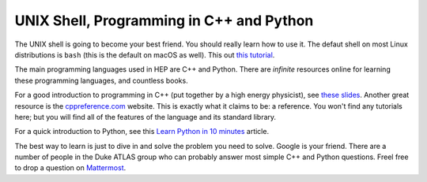 UNIX Shell, Programming in C++ and Python
=========================================

The UNIX shell is going to become your best friend. You should really
learn how to use it. The defaut shell on most Linux distributions is
``bash`` (this is the default on macOS as well). This out `this
tutorial <https://swcarpentry.github.io/shell-novice/>`_.

The main programming languages used in HEP are C++ and Python. There
are *infinite* resources online for learning these programming
languages, and countless books.

For a good introduction to programming in C++ (put together by a high
energy physicist), see `these slides
<http://webhome.phy.duke.edu/~ddavis/public/Summer2016_CPPTutorial.pdf>`_. Another
great resource is the `cppreference.com
<https://en.cppreference.com/w/>`_ website. This is exactly what it
claims to be: a reference. You won't find any tutorials here; but you
will find all of the features of the language and its standard
library.

For a quick introduction to Python, see this `Learn Python in 10
minutes <https://www.stavros.io/tutorials/python/>`_ article.

The best way to learn is just to dive in and solve the problem you
need to solve. Google is your friend. There are a number of people in
the Duke ATLAS group who can probably answer most simple C++ and
Python questions. Freel free to drop a question on `Mattermost
<https://mattermost.web.cern.ch/duke/channels/summer-students-2019>`_.

